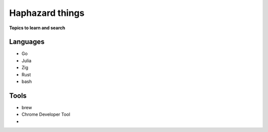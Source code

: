 Haphazard things 
=================

**Topics to learn and search**

Languages
-----------

* Go
* Julia
* Zig
* Rust
* bash


Tools
-------

* brew
* Chrome Developer Tool
* 